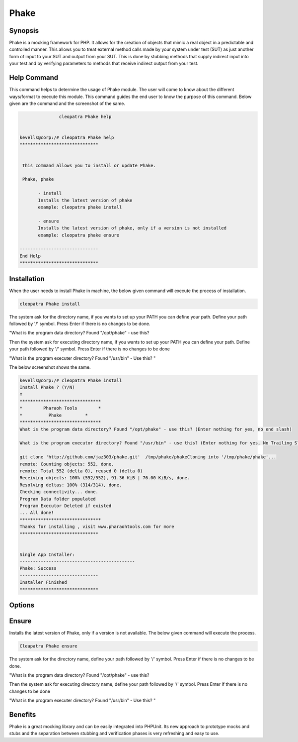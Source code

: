 ==============
Phake
==============

Synopsis
-------------

Phake is a mocking framework for PHP. It allows for the creation of objects that mimic a real object in a predictable and controlled manner. This allows you to treat external method calls made by your system under test (SUT) as just another form of input to your SUT and output from your SUT. This is done by stubbing methods that supply indirect input into your test and by verifying parameters to methods that receive indirect output from your test.

Help Command
----------------------

This command helps to determine the usage of Phake module. The user will come to know about the different ways/format to execute this module. This command guides the end user to know the purpose of this command. Below given are the command and the screenshot of the same. 

.. code-block:: bash
        
	        cleopatra Phake help


 kevells@corp:/# cleopatra Phake help
 ******************************


  This command allows you to install or update Phake.

  Phake, phake

        - install
        Installs the latest version of phake
        example: cleopatra phake install

        - ensure
        Installs the latest version of phake, only if a version is not installed
        example: cleopatra phake ensure

 ------------------------------
 End Help
 ******************************


Installation
----------------

When the user needs to install Phake in machine, the below given command will execute the process of installation.

.. code-block:: bash
         
   	        cleopatra Phake install
 


The system ask for the directory name, if you wants to set up your PATH you can define your path. Define your path followed by '/' symbol. Press Enter if there is no changes to be done.

"What is the program data directory? Found "/opt/phake" - use this?

Then the system ask for executing directory name, if you wants to set up your PATH you can define your path. Define your path followed by '/' symbol. Press Enter if there is no changes to be done

"What is the program executer directory? Found "/usr/bin" - Use this? "

The below screenshot shows the same.

.. code-block:: bash

 kevells@corp:/# cleopatra Phake install
 Install Phake ? (Y/N) 
 Y
 *******************************
 *        Pharaoh Tools        *
 *          Phake         *
 *******************************
 What is the program data directory? Found "/opt/phake" - use this? (Enter nothing for yes, no end slash)

 What is the program executor directory? Found "/usr/bin" - use this? (Enter nothing for yes, No Trailing Slash)

 git clone 'http://github.com/jaz303/phake.git'  /tmp/phake/phakeCloning into '/tmp/phake/phake'...
 remote: Counting objects: 552, done.
 remote: Total 552 (delta 0), reused 0 (delta 0)
 Receiving objects: 100% (552/552), 91.36 KiB | 76.00 KiB/s, done.
 Resolving deltas: 100% (314/314), done.
 Checking connectivity... done.
 Program Data folder populated
 Program Executor Deleted if existed
 ... All done!
 *******************************
 Thanks for installing , visit www.pharaohtools.com for more
 ******************************


 Single App Installer:
 --------------------------------------------
 Phake: Success
 ------------------------------
 Installer Finished
 ******************************


Options
-----------                               

.. cssclass:: table-bordered

 +-----------------------------+------------------------------------------+----------+--------------------------------------+
 |	Parameters  	       | Alternative Parameter                    | Options  | 		Comments	            |
 +=============================+==========================================+==========+======================================+
 |Cleopatra Phake Install      |Either of the two alternative		  |Y         |Once the user provides the option,    |
 |		 	       |parameter can be used in command- Phake,  | 	     |System starts installation process    |
 |                             |phake				 	  |          |				            |
 |                             |eg: Cleopatra  phake Install		  |          |				            |
 +-----------------------------+------------------------------------------+----------+--------------------------------------+
 |Cleopatra Phake Install      |Either of the two alternative		  |N         |Once the user provides the option,    |
 |		 	       |parameter can be used in command- Phake,  | 	     |System stops installation process     |
 |                             |phake					  |          |				            |
 |                             |eg: Cleopatra phake Install|	  	  |    	     |				            |
 +-----------------------------+------------------------------------------+----------+--------------------------------------+


Ensure
--------------------

Installs the latest version of Phake, only if a version is not available. The below given command will execute the process.

.. code-block:: bash
         
	        Cleapatra Phake ensure







The system ask for the directory name, define your path followed by '/' symbol. Press Enter if there is no changes to be done.

"What is the program data directory? Found "/opt/phake" - use this?

Then the system ask for executing directory name, define your path followed by '/' symbol. Press Enter if there is no changes to be done

"What is the program executer directory? Found "/usr/bin" - Use this? "

Benefits
--------------

Phake is a great mocking library and can be easily integrated into PHPUnit. Its new approach to prototype mocks and stubs and the separation between stubbing and verification phases is very refreshing and easy to use.
